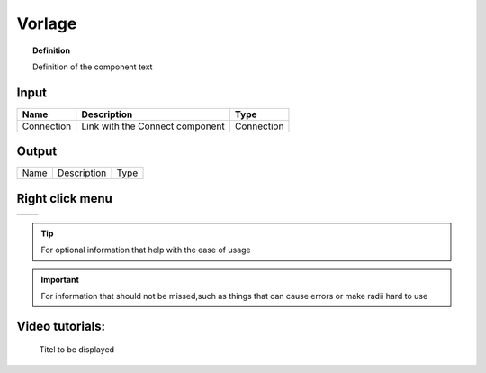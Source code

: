 ************
Vorlage
************

.. image:: ../images/Publish/

.. topic:: Definition

  Definition of the component text

Input
-----------

==========  ======================================  ==============
Name        Description                             Type
==========  ======================================  ==============
Connection  Link with the Connect component         Connection

==========  ======================================  ==============

Output
------------

==========  ======================================  ==============
Name        Description                             Type
==========  ======================================  ==============

Right click menu
-----------------

==========  ==========================================
==========  ==========================================

.. tip:: 

  For optional information that help with the ease of usage

.. important:: 

  For information that should not be missed,such as things that can cause errors or make radii hard to use


Video tutorials:
---------------------

 Titel to be displayed

.. youtube:: mv7_ne3KI4I
  :width: 100%
  :align: left